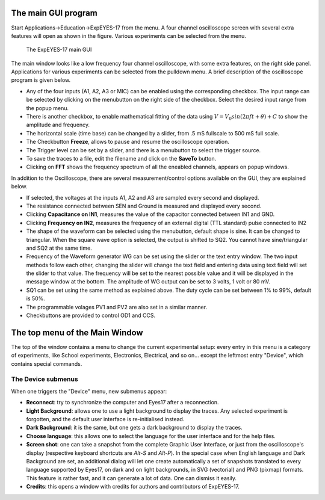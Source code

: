 The main GUI program
====================

Start Applications->Education->ExpEYES-17 from the menu. A four channel
oscilloscope screen with several extra features will open as shown in
the figure. Various experiments can be selected from the menu.

.. _the-scope17-screen:
.. figure:: pics/eyes17-screen.png

    The ExpEYES-17 main GUI

The main window looks like a low frequency four channel oscilloscope,
with some extra features, on the right side panel. Applications for
various experiments can be selected from the pulldown menu. A brief
description of the oscilloscope program is given below.

-  Any of the four inputs (A1, A2, A3 or MIC) can be enabled using the
   corresponding checkbox. The input range can be selected by clicking
   on the menubutton on the right side of the checkbox. Select the
   desired input range from the popup menu.
-  There is another checkbox, to enable mathematical fitting of the data
   using :math:`V=V_0 sin(2\pi f t + \theta )+C` to show the amplitude and
   frequency.
-  The horizontal scale (time base) can be changed by a slider, from .5
   mS fullscale to 500 mS full scale.
-  The Checkbutton **Freeze**, allows to pause and resume the
   oscilloscope operation.
-  The Trigger level can be set by a slider, and there is a menubutton
   to select the trigger source.
-  To save the traces to a file, edit the filename and click on the
   **SaveTo** button.
-  Clicking on **FFT** shows the frequency spectrum of all the eneabled
   channels, appears on popup windows.

In addition to the Oscilloscope, there are several measurement/control
options available on the GUI, they are explained below.

-  If selected, the voltages at the inputs A1, A2 and A3 are sampled
   every second and displayed.
-  The resistance connected between SEN and Ground is measured and
   displayed every second.
-  Clicking **Capacitance on IN1**, measures the value of the capacitor
   connected between IN1 and GND.
-  Clicking **Frequency on IN2**, measures the frequency of an external
   digital (TTL standard) pulse connected to IN2
-  The shape of the waveform can be selected using the menubutton,
   default shape is sine. It can be changed to triangular. When the
   square wave option is selected, the output is shifted to SQ2. You
   cannot have sine/triangular and SQ2 at the same time.
-  Frequency of the Waveform generator WG can be set using the slider or
   the text entry window. The two input methods follow each other,
   changing the slider will change the text field and entering data
   using text field will set the slider to that value. The frequency
   will be set to the nearest possible value and it will be displayed in
   the message window at the bottom. The amplitude of WG output can be
   set to 3 volts, 1 volt or 80 mV.
-  SQ1 can be set using the same method as explained above. The duty
   cycle can be set between 1% to 99%, default is 50%.
-  The programmable volages PV1 and PV2 are also set in a similar
   manner.
-  Checkbuttons are provided to control OD1 and CCS.

The top menu of the Main Window
===============================

The top of the window contains a menu to change the current experimental
setup: every entry in this menu is a category of experiments, like
School experiments, Electronics, Electrical, and so on... except the
leftmost entry "Device", which contains special commands.

The Device submenus
-------------------

When one triggers the "Device" menu, new submenus appear:

- **Reconnect**: try to synchronize the computer and Eyes17 after
  a reconnection.
- **Light Background**: allows one to use a light background to
  display the traces. Any selected experiment is forgotten, and the
  default user interface is re-initialised instead.
- **Dark Background**: it is the same, but one gets a dark background to
  display the traces.
- **Choose language**: this allows one to select the language for the
  user interface and for the help files.
- **Screen shot**: one can take a snapshot from the complete Graphic User
  Interface, or just from the oscilloscope's display (respective keyboard
  shortcuts are `Alt-S` and `Alt-P`). In the special case when English
  language and Dark Background are set, an additional dialog will let
  one create automatically a set of snapshots translated to every
  language supported by Eyes17, on dark and on light backgrounds, in
  SVG (vectorial) and PNG (pixmap) formats. This feature is rather
  fast, and it can generate a lot of data. One can dismiss it easily.
- **Credits**: this opens a window with credits for authors and contributors
  of ExpEYES-17.
 
